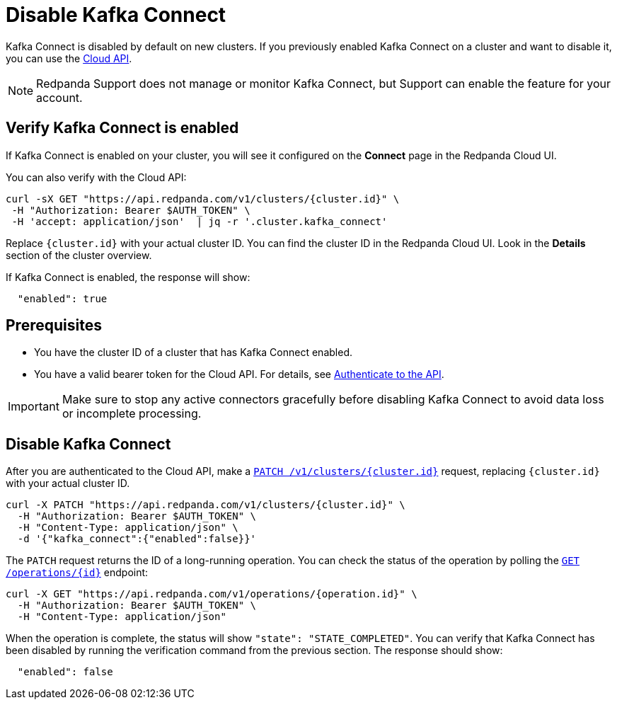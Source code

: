 = Disable Kafka Connect
:description: Learn how to disable Kafka Connect using the Cloud API.

Kafka Connect is disabled by default on new clusters. If you previously enabled Kafka Connect on a cluster and want to disable it, you can use the link:/api/doc/cloud-controlplane/topic/topic-cloud-api-overview[Cloud API]. 

NOTE: Redpanda Support does not manage or monitor Kafka Connect, but Support can enable the feature for your account.

== Verify Kafka Connect is enabled

If Kafka Connect is enabled on your cluster, you will see it configured on the *Connect* page in the Redpanda Cloud UI.

You can also verify with the Cloud API: 

[,bash]
----
curl -sX GET "https://api.redpanda.com/v1/clusters/{cluster.id}" \
 -H "Authorization: Bearer $AUTH_TOKEN" \
 -H 'accept: application/json'  | jq -r '.cluster.kafka_connect' 
----  

Replace `{cluster.id}` with your actual cluster ID. You can find the cluster ID in the Redpanda Cloud UI. Look in the **Details** section of the cluster overview.

If Kafka Connect is enabled, the response will show:

[,bash]
----
  "enabled": true
----  

== Prerequisites

- You have the cluster ID of a cluster that has Kafka Connect enabled. 
- You have a valid bearer token for the Cloud API. For details, see link:/api/doc/cloud-controlplane/authentication[Authenticate to the API]. 

IMPORTANT: Make sure to stop any active connectors gracefully before disabling Kafka Connect to avoid data loss or incomplete processing.

== Disable Kafka Connect

After you are authenticated to the Cloud API, make a link:/api/doc/cloud-controlplane/operation/operation-clusterservice_updatecluster[`PATCH /v1/clusters/{cluster.id}`] request, replacing `{cluster.id}` with your actual cluster ID.

[,bash]
----
curl -X PATCH "https://api.redpanda.com/v1/clusters/{cluster.id}" \
  -H "Authorization: Bearer $AUTH_TOKEN" \
  -H "Content-Type: application/json" \
  -d '{"kafka_connect":{"enabled":false}}'
----

The `PATCH` request returns the ID of a long-running operation. You can check the status of the operation by polling the link:/api/doc/cloud-controlplane/operation/operation-operationservice_getoperation[`GET /operations/{id}`] endpoint:

[,bash]
----
curl -X GET "https://api.redpanda.com/v1/operations/{operation.id}" \
  -H "Authorization: Bearer $AUTH_TOKEN" \
  -H "Content-Type: application/json"
----

When the operation is complete, the status will show `"state": "STATE_COMPLETED"`. You can verify that Kafka Connect has been disabled by running the verification command from the previous section. The response should show:

[,bash]
----
  "enabled": false
----

